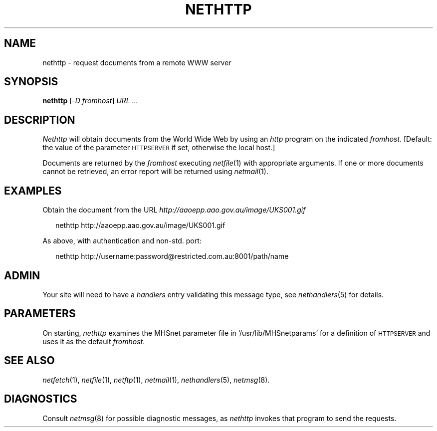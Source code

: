 .ds S1 NETHTTP
.ds S2 \fINethttp\fP
.ds S3 \fInethttp\fP
.ds S4 MHSnet
.ds S5 network
.ds S6 nethttp
.TH \*(S1 1 "\*(S4 1.6" \^
.nh
.SH NAME
nethttp \- request documents from a remote WWW server
.SH SYNOPSIS
.BI \*(S6
.RI [\- D
.IR fromhost \|]
.I "URL ..."
.SH DESCRIPTION
\*(S2
will obtain documents from the World Wide Web by using an
.I http
program on the indicated
.IR fromhost .
[Default: the value of the parameter
.SM HTTPSERVER
if set, otherwise the local host.]
.PP
Documents are returned by the
.I fromhost
executing
.IR netfile (1)
with appropriate arguments. If one or more documents cannot be retrieved,
an error report will be returned using
.IR netmail (1).
.SH EXAMPLES
Obtain the document from the URL
.I http://aaoepp.aao.gov.au/image/UKS001.gif
.PP
.RS 2
.ft CW
\*(S6 http://aaoepp.aao.gov.au/image/UKS001.gif
.ft
.RE
.PP
As above, with authentication and non-std. port:
.PP
.RS 2
.ft CW
\*(S6 http://username:password@restricted.com.au:8001/path/name
.ft
.RE
.SH ADMIN
Your site will need to have a
.I handlers
entry validating this message type, see
.IR nethandlers (5)
for details.
.SH PARAMETERS
On starting, \*(S3 examines the MHSnet parameter file in
.if n `/usr/lib/MHSnetparams'
.if t \f(CW/usr/lib/MHSnetparams\fP
for a definition of
.SM HTTPSERVER
and uses it as the default
.IR fromhost .
.SH "SEE ALSO"
.IR netfetch (1),
.IR netfile (1),
.IR netftp (1),
.IR netmail (1),
.IR nethandlers (5),
.IR netmsg (8).
.br
.ne 11
.SH DIAGNOSTICS
Consult
.IR netmsg (8)
for possible diagnostic messages,
as \*(S3 invokes that program to send the requests.
